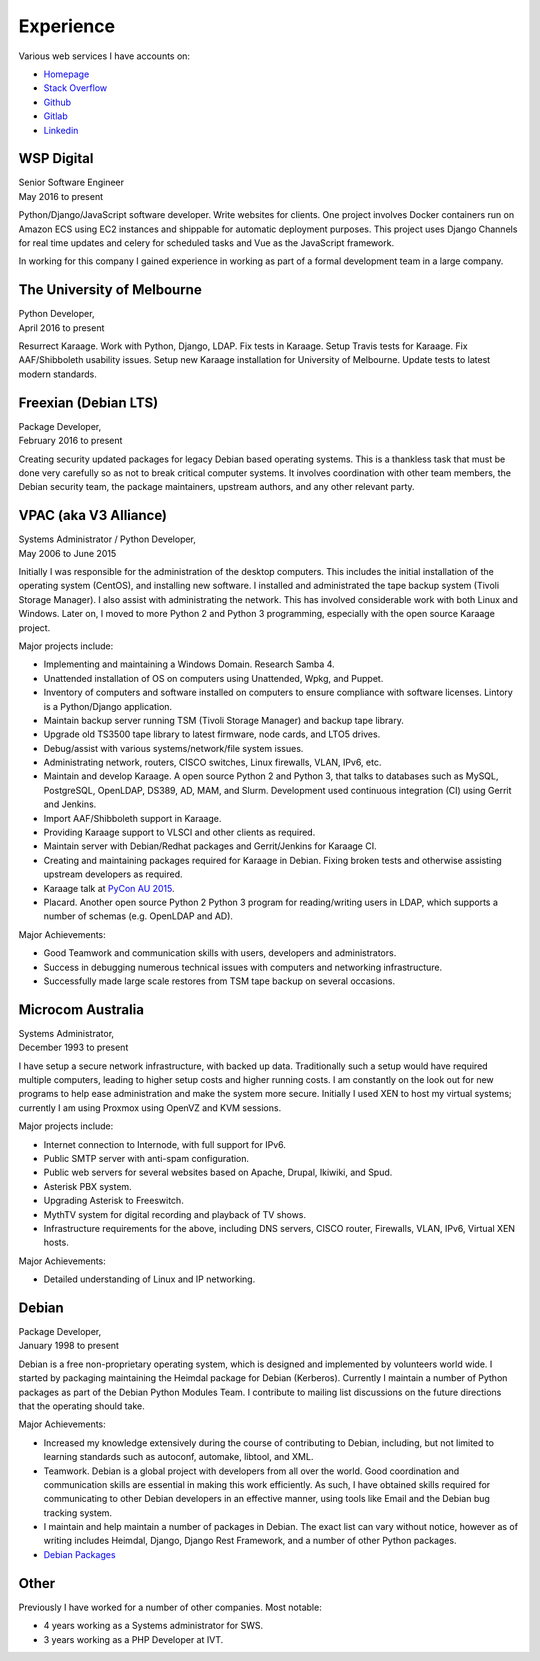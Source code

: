Experience
==========

Various web services I have accounts on:

- `Homepage <https://linuxpenguins.xyz/brian/>`_
- `Stack Overflow <http://careers.stackoverflow.com/penguinbrian>`_
- `Github <https://github.com/brianmay/>`_
- `Gitlab <https://gitlab.com/u/penguin_brian>`_
- `Linkedin <https://www.linkedin.com/in/brian-may-44824521>`_

WSP Digital
-----------
| Senior Software Engineer
| May 2016 to present

Python/Django/JavaScript software developer. Write websites for clients. One
project involves Docker containers run on Amazon ECS using EC2 instances and
shippable for automatic deployment purposes. This project uses Django Channels
for real time updates and celery for scheduled tasks and Vue as the JavaScript
framework.

In working for this company I gained experience in working as part of a formal
development team in a large company.

The University of Melbourne
---------------------------
| Python Developer,
| April 2016 to present

Resurrect Karaage. Work with Python, Django, LDAP. Fix tests in Karaage. Setup
Travis tests for Karaage.  Fix AAF/Shibboleth usability issues. Setup new
Karaage installation for University of Melbourne. Update tests to latest modern
standards.

Freexian (Debian LTS)
---------------------
| Package Developer,
| February 2016 to present

Creating security updated packages for legacy Debian based operating
systems. This is a thankless task that must be done very carefully
so as not to break critical computer systems. It involves
coordination with other team members, the Debian security team, the
package maintainers, upstream authors, and any other relevant party.

VPAC (aka V3 Alliance)
----------------------
| Systems Administrator / Python Developer,
| May 2006 to June 2015

Initially I was responsible for the administration of the desktop
computers. This includes the initial installation of the operating
system (CentOS), and installing new software. I installed and
administrated the tape backup system (Tivoli Storage Manager). I
also assist with administrating the network. This has involved
considerable work with both Linux and Windows. Later on, I moved to
more Python 2 and Python 3 programming, especially with the open
source Karaage project.

Major projects include:

-  Implementing and maintaining a Windows Domain. Research Samba 4.
-  Unattended installation of OS on computers using Unattended, Wpkg,
   and Puppet.
-  Inventory of computers and software installed on computers to ensure
   compliance with software licenses. Lintory is a Python/Django
   application.
-  Maintain backup server running TSM (Tivoli Storage Manager) and backup tape
   library.
-  Upgrade old TS3500 tape library to latest firmware, node cards, and
   LTO5 drives.
-  Debug/assist with various systems/network/file system issues.
-  Administrating network, routers, CISCO switches, Linux firewalls,
   VLAN, IPv6, etc.
-  Maintain and develop Karaage. A open source Python 2 and Python 3, that
   talks to databases such as MySQL, PostgreSQL, OpenLDAP, DS389, AD,
   MAM, and Slurm. Development used continuous integration (CI) using
   Gerrit and Jenkins.
-  Import AAF/Shibboleth support in Karaage.
-  Providing Karaage support to VLSCI and other clients as required.
-  Maintain server with Debian/Redhat packages and Gerrit/Jenkins for
   Karaage CI.
-  Creating and maintaining packages required for Karaage in Debian.
   Fixing broken tests and otherwise assisting upstream developers as
   required.
-  Karaage talk at `PyCon AU 2015 <https://www.youtube.com/watch?v=9yiiwcntx5M>`_.
-  Placard. Another open source Python 2 Python 3 program for
   reading/writing users in LDAP, which supports a number of schemas
   (e.g. OpenLDAP and AD).

Major Achievements:

-  Good Teamwork and communication skills with users, developers and
   administrators.
-  Success in debugging numerous technical issues with computers and
   networking infrastructure.
-  Successfully made large scale restores from TSM tape backup on
   several occasions.

Microcom Australia
------------------
| Systems Administrator,
| December 1993 to present

I have setup a secure network infrastructure, with backed up data.
Traditionally such a setup would have required multiple computers,
leading to higher setup costs and higher running costs. I am
constantly on the look out for new programs to help ease
administration and make the system more secure. Initially I used XEN
to host my virtual systems; currently I am using Proxmox using
OpenVZ and KVM sessions.

Major projects include:

-  Internet connection to Internode, with full support for IPv6.
-  Public SMTP server with anti-spam configuration.
-  Public web servers for several websites based on Apache, Drupal,
   Ikiwiki, and Spud.
-  Asterisk PBX system.
-  Upgrading Asterisk to Freeswitch.
-  MythTV system for digital recording and playback of TV shows.
-  Infrastructure requirements for the above, including DNS servers,
   CISCO router, Firewalls, VLAN, IPv6, Virtual XEN hosts.

Major Achievements:

-  Detailed understanding of Linux and IP networking.

Debian
------
| Package Developer,
| January 1998 to present

Debian is a free non-proprietary operating system, which is designed
and implemented by volunteers world wide. I started by packaging
maintaining the Heimdal package for Debian (Kerberos). Currently I
maintain a number of Python packages as part of the Debian Python
Modules Team. I contribute to mailing list discussions on the future
directions that the operating should take.

Major Achievements:

-  Increased my knowledge extensively during the course of contributing
   to Debian, including, but not limited to learning standards such as
   autoconf, automake, libtool, and XML.

-  Teamwork. Debian is a global project with developers from all over
   the world. Good coordination and communication skills are essential
   in making this work efficiently. As such, I have obtained skills
   required for communicating to other Debian developers in an effective
   manner, using tools like Email and the Debian bug tracking system.
-  I maintain and help maintain a number of packages in Debian. The
   exact list can vary without notice, however as of writing includes
   Heimdal, Django, Django Rest Framework, and a number of other Python
   packages.

- `Debian Packages <https://qa.debian.org/developer.php?login=bam%40debian.org&comaint=yes>`_

Other
-----
Previously I have worked for a number of other companies. Most notable:

- 4 years working as a Systems administrator for SWS.
- 3 years working as a PHP Developer at IVT.
